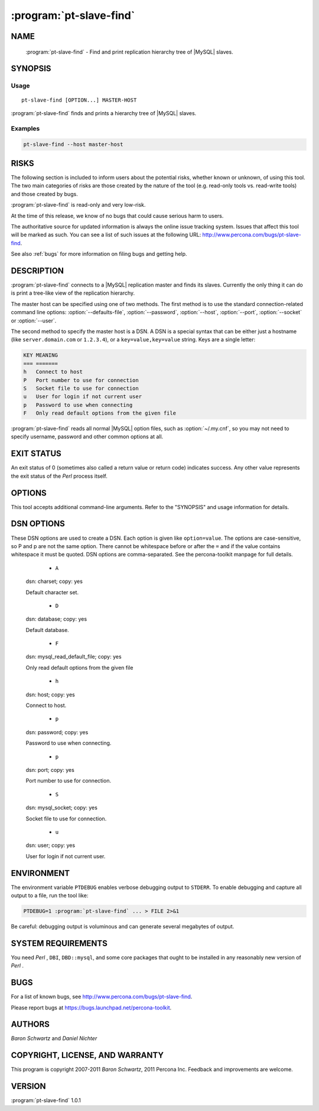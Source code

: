 .. program:: pt-slave-find

==========================
 :program:`pt-slave-find`
==========================

.. highlight:: perl


NAME
====

 :program:`pt-slave-find` - Find and print replication hierarchy tree of |MySQL| slaves.


SYNOPSIS
========


Usage
-----

::

   pt-slave-find [OPTION...] MASTER-HOST

:program:`pt-slave-find` finds and prints a hierarchy tree of |MySQL| slaves.

Examples
--------

.. code-block:: perl

    pt-slave-find --host master-host



RISKS
=====


The following section is included to inform users about the potential risks,
whether known or unknown, of using this tool.  The two main categories of risks
are those created by the nature of the tool (e.g. read-only tools vs. read-write
tools) and those created by bugs.

:program:`pt-slave-find` is read-only and very low-risk.

At the time of this release, we know of no bugs that could cause serious harm to
users.

The authoritative source for updated information is always the online issue
tracking system.  Issues that affect this tool will be marked as such.  You can
see a list of such issues at the following URL:
`http://www.percona.com/bugs/pt-slave-find <http://www.percona.com/bugs/pt-slave-find>`_.

See also :ref:`bugs` for more information on filing bugs and getting help.


DESCRIPTION
===========

:program:`pt-slave-find` connects to a |MySQL| replication master and finds its slaves.
Currently the only thing it can do is print a tree-like view of the replication
hierarchy.

The master host can be specified using one of two methods.  The first method is
to use the standard connection-related command line options:
:option:`--defaults-file`, :option:`--password`, :option:`--host`, :option:`--port`, :option:`--socket` or :option:`--user`.

The second method to specify the master host is a DSN.  A DSN is a special
syntax that can be either just a hostname (like \ ``server.domain.com``\  or
\ ``1.2.3.4``\ ), or a \ ``key=value,key=value``\  string. Keys are a single letter:


.. code-block:: perl

    KEY MEANING
    === =======
    h   Connect to host
    P   Port number to use for connection
    S   Socket file to use for connection
    u   User for login if not current user
    p   Password to use when connecting
    F   Only read default options from the given file


:program:`pt-slave-find` reads all normal |MySQL| option files, such as :option:`~/.my.cnf`, so you may not need to specify username, password and other common options at all.


EXIT STATUS
===========


An exit status of 0 (sometimes also called a return value or return code)
indicates success.  Any other value represents the exit status of
the *Perl*  process itself.


OPTIONS
=======


This tool accepts additional command-line arguments.  Refer to the
"SYNOPSIS" and usage information for details.


.. option:: --ask-pass
 
 Prompt for a password when connecting to |MySQL|.
 


.. option:: --charset
 
 short form: -A; type: string
 
 Default character set.  If the value is utf8, sets *Perl* 's binmode on
 ``STDOUT`` to utf8, passes the mysql_enable_utf8 option to ``DBD::mysql``, and
 runs SET NAMES UTF8 after connecting to |MySQL|.  Any other value sets
 binmode on ``STDOUT`` without the utf8 layer, and runs SET NAMES after
 connecting to |MySQL|.
 


.. option:: --config
 
 type: Array
 
 Read this comma-separated list of config files; if specified, this must be the
 first option on the command line.
 


.. option:: --database
 
 type: string; short form: -D
 
 Database to use.
 


.. option:: --defaults-file
 
 short form: -F; type: string
 
 Only read mysql options from the given file.  You must give an absolute
 pathname.
 


.. option:: --help
 
 Show help and exit.
 


.. option:: --host
 
 short form: -h; type: string
 
 Connect to host.
 


.. option:: --password
 
 short form: -p; type: string
 
 Password to use when connecting.
 


.. option:: --pid
 
 type: string
 
 Create the given PID file.  The file contains the process ID of the script.
 The PID file is removed when the script exits.  Before starting, the script
 checks if the PID file already exists.  If it does not, then the script creates
 and writes its own PID to it.  If it does, then the script checks the following:
 if the file contains a PID and a process is running with that PID, then
 the script dies; or, if there is no process running with that PID, then the
 script overwrites the file with its own PID and starts; else, if the file
 contains no PID, then the script dies.
 


.. option:: --port
 
 short form: -P; type: int
 
 Port number to use for connection.
 


.. option:: --recurse
 
 type: int
 
 Number of levels to recurse in the hierarchy.  Default is infinite.
 
 See :option:`--recursion-method`.
 


.. option:: --recursion-method
 
 type: string
 
 Preferred recursion method used to find slaves.
 
 Possible methods are:
 
 
 .. code-block:: perl
 
    METHOD       USES
    ===========  ================
    processlist  SHOW PROCESSLIST
    hosts        SHOW SLAVE HOSTS
 
 
 The processlist method is preferred because SHOW SLAVE HOSTS is not reliable.
 However, the hosts method is required if the server uses a non-standard
 port (not 3306).  Usually :program:`pt-slave-find` does the right thing and finds
 the slaves, but you may give a preferred method and it will be used first.
 If it doesn't find any slaves, the other methods will be tried.
 


.. option:: --report-format
 
 type: string; default: summary
 
 Set what information about the slaves is printed.  The report format can be
 one of the following:
 
 
   * ``hostname``
  
  Print just the hostname name of the slaves.  It looks like:
  
  
  .. code-block:: perl
  
     127.0.0.1:12345
     +- 127.0.0.1:12346
        +- 127.0.0.1:12347
  
  
 
 
  * ``summary``
  
  Print a summary of each slave's settings.  This report shows more information
  about each slave, like:
  
  
  .. code-block:: perl
  
     127.0.0.1:12345
     Version         5.1.34-log
     Server ID       12345
     Uptime          04:56 (started 2010-06-17T11:21:22)
     Replication     Is not a slave, has 1 slaves connected
     Filters         
     Binary logging  STATEMENT
     Slave status    
     Slave mode      STRICT
     Auto-increment  increment 1, offset 1
     +- 127.0.0.1:12346
        Version         5.1.34-log
        Server ID       12346
        Uptime          04:54 (started 2010-06-17T11:21:24)
        Replication     Is a slave, has 1 slaves connected
        Filters         
        Binary logging  STATEMENT
        Slave status    0 seconds behind, running, no errors
        Slave mode      STRICT
        Auto-increment  increment 1, offset 1
  
  
 
 


.. option:: --set-vars
 
 type: string; default: wait_timeout=10000
 
 Set these |MySQL| variables.  Immediately after connecting to |MySQL|, this
 string will be appended to SET and executed.
 


.. option:: --socket
 
 short form: -S; type: string
 
 Socket file to use for connection.
 


.. option:: --user
 
 short form: -u; type: string
 
 User for login if not current user.
 


.. option:: --version
 
 Show version and exit.
 



DSN OPTIONS
===========


These DSN options are used to create a DSN.  Each option is given like
\ ``option=value``\ .  The options are case-sensitive, so P and p are not the
same option.  There cannot be whitespace before or after the \ ``=``\  and
if the value contains whitespace it must be quoted.  DSN options are
comma-separated.  See the percona-toolkit manpage for full details.


  * ``A``
 
 dsn: charset; copy: yes
 
 Default character set.
 


  * ``D``
 
 dsn: database; copy: yes
 
 Default database.
 


  * ``F``
 
 dsn: mysql_read_default_file; copy: yes
 
 Only read default options from the given file
 


  * ``h``
 
 dsn: host; copy: yes
 
 Connect to host.
 


  * ``p``
 
 dsn: password; copy: yes
 
 Password to use when connecting.
 


  * ``p``
 
 dsn: port; copy: yes
 
 Port number to use for connection.
 


  * ``S``
 
 dsn: mysql_socket; copy: yes
 
 Socket file to use for connection.
 


  * ``u``
 
 dsn: user; copy: yes
 
 User for login if not current user.
 



ENVIRONMENT
===========


The environment variable \ ``PTDEBUG``\  enables verbose debugging output to ``STDERR``.
To enable debugging and capture all output to a file, run the tool like:


.. code-block:: perl

    PTDEBUG=1 :program:`pt-slave-find` ... > FILE 2>&1


Be careful: debugging output is voluminous and can generate several megabytes
of output.


SYSTEM REQUIREMENTS
===================


You need *Perl* , ``DBI``, ``DBD::mysql``, and some core packages that ought to be
installed in any reasonably new version of *Perl* .


BUGS
====


For a list of known bugs, see `http://www.percona.com/bugs/pt-slave-find <http://www.percona.com/bugs/pt-slave-find>`_.

Please report bugs at `https://bugs.launchpad.net/percona-toolkit <https://bugs.launchpad.net/percona-toolkit>`_.


AUTHORS
=======


*Baron Schwartz* and *Daniel Nichter*


COPYRIGHT, LICENSE, AND WARRANTY
================================


This program is copyright 2007-2011 *Baron Schwartz*, 2011 Percona Inc.
Feedback and improvements are welcome.

VERSION
=======

:program:`pt-slave-find` 1.0.1

